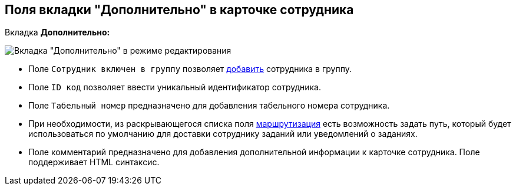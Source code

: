 
== Поля вкладки "Дополнительно" в карточке сотрудника

Вкладка *Дополнительно:*

image::EmployeeAdditionalTab.png[Вкладка "Дополнительно" в режиме редактирования]

* Поле [.kbd .ph .userinput]`Сотрудник включен в группу` позволяет xref:AdduserToGroupFromCard.adoc[добавить] сотрудника в группу.
* Поле [.kbd .ph .userinput]`ID код` позволяет ввести уникальный идентификатор сотрудника.
* Поле [.kbd .ph .userinput]`Табельный номер` предназначено для добавления табельного номера сотрудника.
[#routing]
* При необходимости, из раскрывающегося списка поля xref:staff_RoutTypes.adoc[маршрутизация] есть возможность задать путь, который будет использоваться по умолчанию для доставки сотруднику заданий или уведомлений о заданиях.
* Поле комментарий предназначено для добавления дополнительной информации к карточке сотрудника. Поле поддерживает HTML синтаксис.
